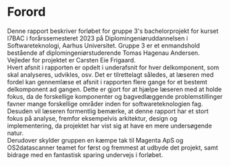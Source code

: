 * Forord
:PROPERTIES:
:UNNUMBERED:
:END:

Denne rapport beskriver forløbet for gruppe 3's bachelorprojekt for kurset I7BAC i forårssemesteret 2023
på Diplomingeniøruddannelsen i Softwareteknologi, Aarhus Universitet. Gruppe 3 er et enmandshold bestående
af diplomingeniørstuderende Tomas Hagenau Andersen. Vejleder for projektet er Carsten Eie Frigaard. \\

Hvert afsnit i rapporten er opdelt i underafsnit for hver delkomponent, som skal analyseres,
udvikles, osv. Det er tilrettelagt således, at læseren med fordel kan gennemlæse et afsnit i rapporten
flere gange for et bestemt delkomponent ad gangen. Dette er gjort for at hjælpe læseren med at holde
fokus, da de forskellige komponenter og bagvedlæggende problemstillinger favner mange forskellige
områder inden for softwareteknologien fag. \\

Desuden vil læseren formentlig bemærke, at denne rapport har et stort fokus på analyse, fremfor
eksempelvis arkitektur, design og implementering, da projektet har vist sig at have en mere undersøgende
natur. \\

Derudover skylder gruppen en kæmpe tak til Magenta ApS og OS2datascanner teamet for først og fremmest at
udbyde det projekt, samt bidrage med en fantastisk sparing undervejs i forløbet.

\newpage
